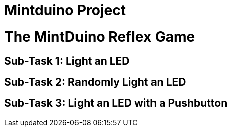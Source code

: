 = Mintduino Project

[[intro]]

= The MintDuino Reflex Game

[[reflex_game]]

== Sub-Task 1: Light an LED

[[reflex_subtask_1]]

== Sub-Task 2: Randomly Light an LED

[[reflex_subtask_2]]

== Sub-Task 3: Light an LED with a Pushbutton

[[reflex_subtask_3]]